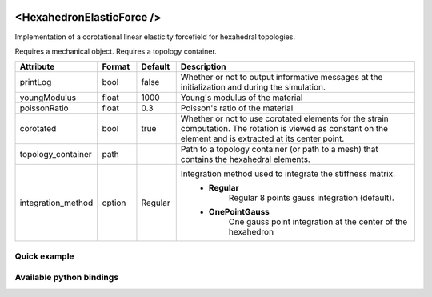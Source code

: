  .. _hexahedron_elastic_force_doc:
 .. role:: important

<HexahedronElasticForce />
==========================

Implementation of a corotational linear elasticity forcefield for hexahedral topologies.

:important:`Requires a mechanical object.`
:important:`Requires a topology container.`


.. list-table::
    :widths: 10 10 10 70
    :header-rows: 1
    :stub-columns: 0

    * - Attribute
      - Format
      - Default
      - Description
    * - printLog
      - bool
      - false
      - Whether or not to output informative messages at the initialization and during the simulation.
    * - youngModulus
      - float
      - 1000
      - Young's modulus of the material
    * - poissonRatio
      - float
      - 0.3
      - Poisson's ratio of the material
    * - corotated
      - bool
      - true
      - Whether or not to use corotated elements for the strain computation. The rotation is viewed as constant on
        the element and is extracted at its center point.
    * - topology_container
      - path
      -
      - Path to a topology container (or path to a mesh) that contains the hexahedral elements.
    * - integration_method
      - option
      - Regular
      - Integration method used to integrate the stiffness matrix.
            * **Regular**
                  Regular 8 points gauss integration (default).
            * **OnePointGauss**
                  One gauss point integration at the center of the hexahedron

Quick example
*************
.. content-tabs::

    .. tab-container:: tab1
        :title: XML

        .. code-block:: xml

            <Node>
                <RegularGridTopology name="grid" min="-7.5 -7.5 0" max="7.5 7.5 80" n="9 9 21">
                <MechanicalObject src="@grid" />
                <HexahedronSetTopologyContainer name="topology" src="@grid" />
                <HexahedronElasticForce topology_container="@topology" youngModulus="3000" poissonRatio="0.49" corotated="1" printLog="1" />
            </Node>

    .. tab-container:: tab2
        :title: Python

        .. code-block:: python

            node.addObject("RegularGridTopology", name="grid", min=[-7.5, -7.5, 0], max=[7.5, 7.5, 80], n=[9, 9, 21])
            node.addObject("MechanicalObject", src="@grid")
            node.addObject("HexahedronSetTopologyContainer", name="topology", src="@grid")
            node.addObject("HexahedronElasticForce", topology_container="@topology", youngModulus=3000, poissonRatio=0.49, corotated=True, printLog=True)


Available python bindings
*************************

.. py:class:: HexahedronElasticForce

    .. py:class:: GaussNode

        :members:
            - **weight** : Gauss node's weight. :class:`numpy.double`
            - **jacobian_determinant** : Gauss node's Jacobian determinant. :class:`numpy.double`
            - **dN_dx** : Gauss node's shape derivatives w.r.t. the current position vector. :class:`numpy.ndarray`
            - **F** : Gauss node's strain tensor. :class:`numpy.ndarray`

    .. py:function:: gauss_nodes_of(hexahedron_id)

        :param hexahedron_id: Index of the hexahedron in the topology container.
        :type hexahedron_id: int
        :return: Reference to the list of Gauss nodes of the element.
        :rtype: list [:class:`GaussNode`]
        :note: No copy involved.

    .. py:function:: stiffness_matrix_of(hexahedron_id)

        :param hexahedron_id: Index of the hexahedron in the topology container.
        :type hexahedron_id: int
        :return: Reference to the elemental 24x24 tangent stiffness matrix
        :rtype: :class:`numpy.ndarray`
        :note: No copy involved.

        Get the elemental 24x24 tangent stiffness matrix of the given hexahedron.

    .. py:function:: K()

        :return: Reference to the forcefield tangent stiffness matrix
        :rtype: :class:`scipy.sparse.csc_matrix`
        :note: No copy involved.

        Get the tangent stiffness matrix of the force field as a compressed sparse column major matrix.

    .. py:function:: cond()

        :return: Condition number of the forcefield's tangent stiffness matrix
        :rtype: :class:`numpy.double`


    .. py:function:: eigenvalues()

        :return: Reference to the eigen values of the forcefield's tangent stiffness matrix.
        :rtype: `list[numpy.double]`
